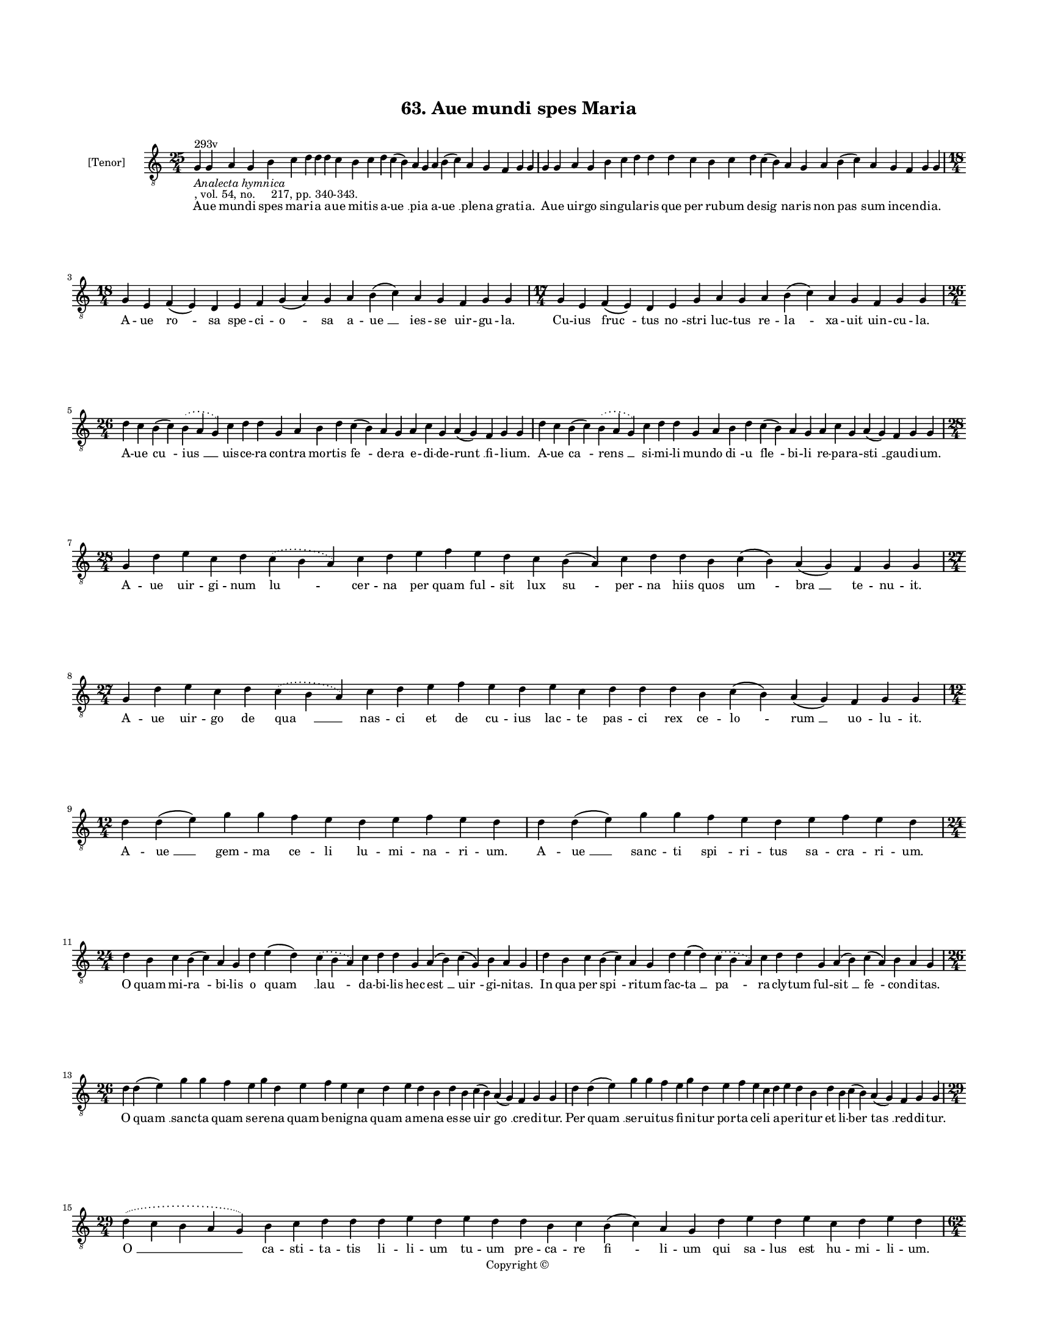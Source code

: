 
\version "2.18.2"
% automatically converted by musicxml2ly from musicxml/BN_lat_1112_Sequence_63_Aue_mundi_spes_Maria.xml

\header {
    encodingsoftware = "Sibelius 6.2"
    encodingdate = "2019-04-17"
    copyright = "Copyright © "
    title = "63. Aue mundi spes Maria"
    }

#(set-global-staff-size 11.9501574803)
\paper {
    paper-width = 21.59\cm
    paper-height = 27.94\cm
    top-margin = 2.0\cm
    bottom-margin = 1.5\cm
    left-margin = 1.5\cm
    right-margin = 1.5\cm
    between-system-space = 2.1\cm
    page-top-space = 1.28\cm
    }
\layout {
    \context { \Score
        autoBeaming = ##f
        }
    }
PartPOneVoiceOne =  \relative g {
    \clef "treble_8" \key c \major \time 25/4 | % 1
    g4 ^"293v" -\markup{ \italic {Analecta hymnica} } -", vol. 54, no.
    217, pp. 340-343." g4 a4 g4 b4 c4 d4 d4 d4 c4 b4 c4 d4 c4 ( b4 ) a4
    g4 a4 b4 ( c4 ) a4 g4 f4 g4 g4 | % 2
    g4 g4 a4 g4 b4 c4 d4 d4 d4 c4 b4 c4 d4 c4 ( b4 ) a4 g4 a4 b4 ( c4 )
    a4 g4 f4 g4 g4 \break | % 3
    \time 18/4  g4 e4 f4 ( e4 ) d4 e4 f4 g4 ( a4 ) g4 a4 b4 ( c4 ) a4 g4
    f4 g4 g4 | % 4
    \time 17/4  g4 e4 f4 ( e4 ) d4 e4 g4 a4 g4 a4 b4 ( c4 ) a4 g4 f4 g4
    g4 \break | % 5
    \time 26/4  d'4 c4 b4 ( c4 ) \slurDotted b4 ( \slurSolid a4 g4 ) c4
    d4 d4 g,4 a4 b4 d4 c4 ( b4 ) a4 g4 a4 c4 g4 a4 ( g4 ) f4 g4 g4 | % 6
    d'4 c4 b4 ( c4 ) \slurDotted b4 ( \slurSolid a4 g4 ) c4 d4 d4 g,4 a4
    b4 d4 c4 ( b4 ) a4 g4 a4 c4 g4 a4 ( g4 ) f4 g4 g4 \break | % 7
    \time 28/4  g4 d'4 e4 c4 d4 \slurDotted c4 ( \slurSolid b4 a4 ) c4 d4
    e4 f4 e4 d4 c4 b4 ( a4 ) c4 d4 d4 b4 c4 ( b4 ) a4 ( g4 ) f4 g4 g4 | % 8
    \time 27/4  g4 d'4 e4 c4 d4 \slurDotted c4 ( \slurSolid b4 a4 ) c4 d4
    e4 f4 e4 d4 e4 c4 d4 d4 d4 b4 c4 ( b4 ) a4 ( g4 ) f4 g4 g4 \break | % 9
    \time 12/4  d'4 d4 ( e4 ) g4 g4 f4 e4 d4 e4 f4 e4 d4 |
    \barNumberCheck #10
    d4 d4 ( e4 ) g4 g4 f4 e4 d4 e4 f4 e4 d4 \break | % 11
    \time 24/4  d4 b4 c4 b4 ( c4 ) a4 g4 d'4 e4 ( d4 ) \slurDotted c4 (
    \slurSolid b4 a4 ) c4 d4 d4 g,4 a4 ( b4 ) c4 ( g4 ) b4 a4 g4 | % 12
    d'4 b4 c4 b4 ( c4 ) a4 g4 d'4 e4 ( d4 ) \slurDotted c4 ( \slurSolid
    b4 a4 ) c4 d4 d4 g,4 a4 ( b4 ) c4 ( a4 ) b4 a4 g4 \break | % 13
    \time 26/4  d'4 d4 ( e4 ) g4 g4 f4 e4 g4 d4 e4 f4 e4 c4 d4 e4 d4 b4
    d4 b4 c4 ( b4 ) a4 ( g4 ) f4 g4 g4 | % 14
    d'4 d4 ( e4 ) g4 g4 f4 e4 g4 d4 e4 f4 e4 c4 d4 e4 d4 b4 d4 b4 c4 ( b4
    ) a4 ( g4 ) f4 g4 g4 \break | % 15
    \time 29/4  \slurDotted d'4 ( \slurSolid c4 b4 a4 g4 ) b4 c4 d4 d4 d4
    e4 d4 e4 d4 d4 b4 c4 b4 ( c4 ) a4 g4 d'4 e4 d4 e4 c4 d4 e4 d4
    \pageBreak | % 16
    \time 62/4  \slurDotted d4 ( \slurSolid c4 b4 a4 g4 ) b4 c4 d4 d4 d4
    e4 d4 d4 e4 d4 b4 c4 b4 ( c4 ) a4 g4 c4 d4 e4 d4 c4 d4 e4 d4 g,4 a4
    b4 d4 c4 b4 a4 g4 a4 c4 g4 e4 f4 g4 a4 g4 g4 g4 f4 e4 f4 g4 a4 g4 a4
    b4 ( c4 ) a4 g4 f4 g4 a4 g4 \bar "|."
    }

PartPOneVoiceOneLyricsOne =  \lyricmode { A -- ue mun -- di spes ma --
    ri -- a a -- ue mi -- tis a -- "ue " __ pi -- a a -- "ue " __ ple --
    na gra -- ti -- "a." A -- ue uir -- go sin -- gu -- la -- ris que
    per ru -- bum de -- "sig " -- na -- ris non "pas " -- sum in -- cen
    -- di -- "a." A -- ue "ro " -- sa spe -- ci -- "o " -- sa a -- "ue "
    __ ies -- se uir -- gu -- "la." Cu -- ius "fruc " -- tus "no " --
    stri luc -- tus re -- "la " -- xa -- uit uin -- cu -- "la." A -- ue
    "cu " -- "ius " __ uis -- ce -- ra con -- tra mor -- tis "fe " -- de
    -- ra e -- di -- de -- "runt " __ fi -- li -- "um." A -- ue "ca " --
    "rens " __ si -- mi -- li mun -- do "di " -- u "fle " -- bi -- li re
    -- pa -- ra -- "sti " __ gau -- di -- "um." A -- ue uir -- gi -- num
    "lu " -- cer -- na per quam ful -- sit lux "su " -- per -- na hiis
    quos "um " -- "bra " __ te -- nu -- "it." A -- ue uir -- go de "qua
    " __ nas -- ci et de cu -- ius lac -- te pas -- ci rex ce -- "lo "
    -- "rum " __ uo -- lu -- "it." A -- "ue " __ gem -- ma ce -- li lu
    -- mi -- na -- ri -- "um." A -- "ue " __ sanc -- ti "spi " -- ri --
    tus sa -- cra -- ri -- "um." O quam mi -- "ra " -- bi -- lis o "quam
    " __ "lau " -- da -- bi -- lis hec "est " __ "uir " -- gi -- ni --
    "tas." In qua per "spi " -- ri -- tum fac -- "ta " __ "pa " -- ra --
    cly -- tum ful -- "sit " __ "fe " -- con -- di -- "tas." O "quam "
    __ sanc -- ta quam se -- re -- na quam be -- nig -- na quam a -- me
    -- na es -- se "uir " -- "go " __ cre -- di -- "tur." Per "quam " __
    ser -- ui -- tus fi -- ni -- tur por -- ta ce -- li a -- pe -- ri --
    tur et li -- "ber " -- "tas " __ red -- di -- "tur." "O " __ ca --
    sti -- ta -- tis li -- li -- um tu -- um pre -- ca -- re "fi " -- li
    -- um qui sa -- lus est hu -- mi -- li -- "um." "Ne " __ nos pro no
    -- stro ui -- ci -- o in -- fle -- bi -- li iu -- "di " -- ci -- o
    sub -- i -- ci -- at sup -- pli -- ci -- o sed nos tu -- a "sanc "
    -- ta pre -- ce mun -- dans a pec -- ca -- ti fe -- ce col -- lo --
    cet in lu -- cis do -- mo a -- men di -- cat om -- nis ho -- "mo." }

% The score definition
\score {
    <<
        \new Staff <<
            \set Staff.instrumentName = "[Tenor]"
            \context Staff << 
                \context Voice = "PartPOneVoiceOne" { \PartPOneVoiceOne }
                \new Lyrics \lyricsto "PartPOneVoiceOne" \PartPOneVoiceOneLyricsOne
                >>
            >>
        
        >>
    \layout {}
    % To create MIDI output, uncomment the following line:
    %  \midi {}
    }


